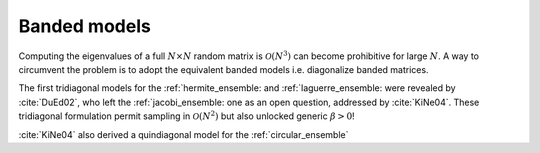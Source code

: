 .. _banded_matrix_models:

Banded models
~~~~~~~~~~~~~

Computing the eigenvalues of a full :math:`N\times N` random matrix is :math:`\mathcal{O}(N^3)` can become prohibitive for large :math:`N`.
A way to circumvent the problem is to adopt the equivalent banded models i.e. diagonalize banded matrices.

The first tridiagonal models for the :ref:`hermite_ensemble: and :ref:`laguerre_ensemble: were revealed by :cite:`DuEd02`, who left the :ref:`jacobi_ensemble: one as an open question, addressed by :cite:`KiNe04`.
These tridiagonal formulation permit sampling in :math:`\mathcal{O}(N^2)` but also unlocked generic :math:`\beta>0`!

:cite:`KiNe04` also derived a quindiagonal model for the :ref:`circular_ensemble`

.. seealso::

	- Hermite, :cite:`DuEd02` II-C

	- Laguerre, :cite:`DuEd02` III-B

	- Jacobi, :cite:`KiNe04` Theorem 2

	- Circular, :cite:`KiNe04` Theorem 1